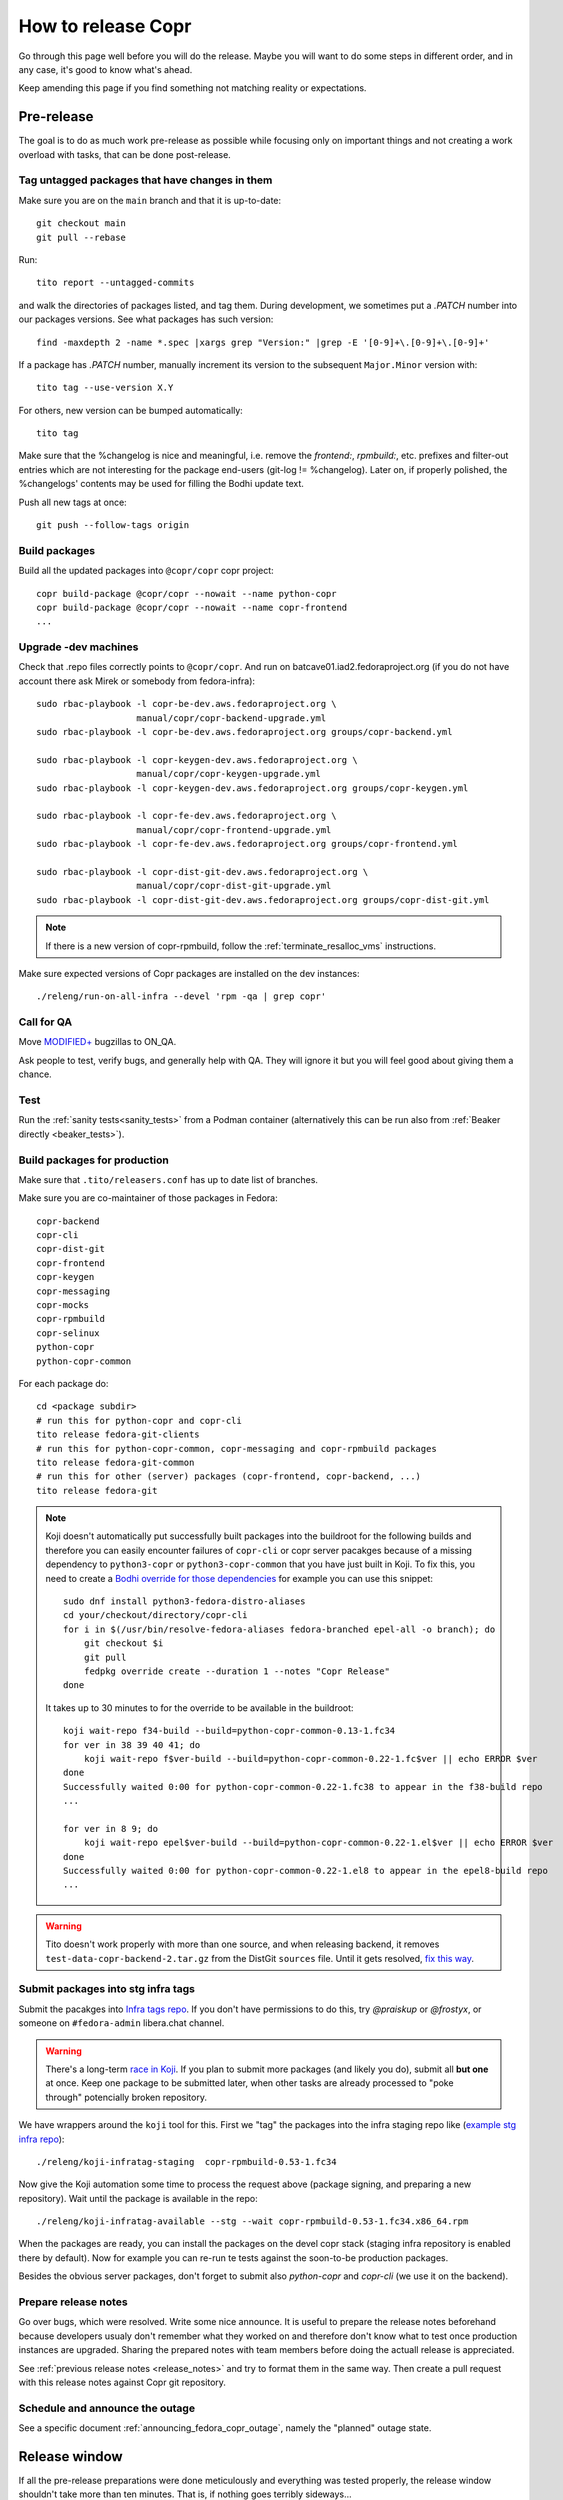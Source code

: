 .. _how_to_release_copr:

How to release Copr
===================

Go through this page well before you will do the release. Maybe you
will want to do some steps in different order, and in any case, it's
good to know what's ahead.

Keep amending this page if you find something not matching reality or expectations.


Pre-release
-----------

The goal is to do as much work pre-release as possible while focusing
only on important things and not creating a work overload with tasks,
that can be done post-release.


Tag untagged packages that have changes in them
...............................................

Make sure you are on the ``main`` branch and that it is up-to-date::

  git checkout main
  git pull --rebase

Run::

    tito report --untagged-commits

and walk the directories of packages listed, and tag them. During development,
we sometimes put a `.PATCH` number into our packages versions. See what packages has
such version::

    find -maxdepth 2 -name *.spec |xargs grep "Version:" |grep -E '[0-9]+\.[0-9]+\.[0-9]+'

If a package has `.PATCH` number, manually increment its
version to the subsequent ``Major.Minor`` version with::

    tito tag --use-version X.Y

For others, new version can be bumped automatically::

    tito tag

Make sure that the %changelog is nice and meaningful, i.e. remove the
`frontend:`, `rpmbuild:`, etc. prefixes and filter-out entries which are not
interesting for the package end-users (git-log != %changelog).  Later on, if
properly polished, the %changelogs' contents may be used for filling the Bodhi
update text.

Push all new tags at once::

    git push --follow-tags origin


Build packages
..............

Build all the updated packages into ``@copr/copr`` copr project::

    copr build-package @copr/copr --nowait --name python-copr
    copr build-package @copr/copr --nowait --name copr-frontend
    ...


Upgrade -dev machines
.....................

Check that .repo files correctly points to ``@copr/copr``. And run on batcave01.iad2.fedoraproject.org (if you do not have account there ask Mirek or somebody from fedora-infra)::

    sudo rbac-playbook -l copr-be-dev.aws.fedoraproject.org \
                       manual/copr/copr-backend-upgrade.yml
    sudo rbac-playbook -l copr-be-dev.aws.fedoraproject.org groups/copr-backend.yml

    sudo rbac-playbook -l copr-keygen-dev.aws.fedoraproject.org \
                       manual/copr/copr-keygen-upgrade.yml
    sudo rbac-playbook -l copr-keygen-dev.aws.fedoraproject.org groups/copr-keygen.yml

    sudo rbac-playbook -l copr-fe-dev.aws.fedoraproject.org \
                       manual/copr/copr-frontend-upgrade.yml
    sudo rbac-playbook -l copr-fe-dev.aws.fedoraproject.org groups/copr-frontend.yml

    sudo rbac-playbook -l copr-dist-git-dev.aws.fedoraproject.org \
                       manual/copr/copr-dist-git-upgrade.yml
    sudo rbac-playbook -l copr-dist-git-dev.aws.fedoraproject.org groups/copr-dist-git.yml

.. note::

    If there is a new version of copr-rpmbuild, follow the
    :ref:`terminate_resalloc_vms` instructions.

Make sure expected versions of Copr packages are installed on the dev
instances::

    ./releng/run-on-all-infra --devel 'rpm -qa | grep copr'


Call for QA
...........

Move `MODIFIED+ <https://bugzilla.redhat.com/buglist.cgi?bug_status=POST&bug_status=MODIFIED&product=Copr>`_
bugzillas to ON_QA.

Ask people to test, verify bugs, and generally help with QA. They will ignore it but you will feel good about giving them a chance.


Test
....

Run the :ref:`sanity tests<sanity_tests>` from a Podman container (alternatively
this can be run also from :ref:`Beaker directly <beaker_tests>`).


.. _build_packages_for_production:

Build packages for production
.............................

Make sure that ``.tito/releasers.conf`` has up to date list of branches.

Make sure you are co-maintainer of those packages in Fedora::

    copr-backend
    copr-cli
    copr-dist-git
    copr-frontend
    copr-keygen
    copr-messaging
    copr-mocks
    copr-rpmbuild
    copr-selinux
    python-copr
    python-copr-common

For each package do::

    cd <package subdir>
    # run this for python-copr and copr-cli
    tito release fedora-git-clients
    # run this for python-copr-common, copr-messaging and copr-rpmbuild packages
    tito release fedora-git-common
    # run this for other (server) packages (copr-frontend, copr-backend, ...)
    tito release fedora-git

.. note::

    Koji doesn't automatically put successfully built packages into the buildroot
    for the following builds and therefore you can easily encounter failures of
    ``copr-cli`` or copr server pacakges because of a missing dependency to
    ``python3-copr`` or ``python3-copr-common`` that you have just built in Koji. To
    fix this, you need to create a
    `Bodhi override for those dependencies <https://fedoraproject.org/wiki/Bodhi/BuildRootOverrides>`_
    for example you can use this snippet::

        sudo dnf install python3-fedora-distro-aliases
        cd your/checkout/directory/copr-cli
        for i in $(/usr/bin/resolve-fedora-aliases fedora-branched epel-all -o branch); do
            git checkout $i
            git pull
            fedpkg override create --duration 1 --notes "Copr Release"
        done

    It takes up to 30 minutes to for the override to be available in the buildroot::

        koji wait-repo f34-build --build=python-copr-common-0.13-1.fc34
        for ver in 38 39 40 41; do
            koji wait-repo f$ver-build --build=python-copr-common-0.22-1.fc$ver || echo ERROR $ver
        done
        Successfully waited 0:00 for python-copr-common-0.22-1.fc38 to appear in the f38-build repo
        ...

        for ver in 8 9; do
            koji wait-repo epel$ver-build --build=python-copr-common-0.22-1.el$ver || echo ERROR $ver
        done
        Successfully waited 0:00 for python-copr-common-0.22-1.el8 to appear in the epel8-build repo
        ...

.. warning::

   Tito doesn't work properly with more than one source, and when releasing
   backend, it removes ``test-data-copr-backend-2.tar.gz`` from the DistGit
   ``sources`` file. Until it gets resolved,
   `fix this way <https://src.fedoraproject.org/rpms/copr-backend/c/65e663d23e5caaac01123bf8c0fc0e636fd08ee3>`_.


Submit packages into stg infra tags
...................................

Submit the pacakges into `Infra tags repo <https://docs.fedoraproject.org/en-US/infra/sysadmin_guide/infra-repo/>`_.
If you don't have permissions to do this, try `@praiskup` or `@frostyx`, or someone on ``#fedora-admin`` libera.chat channel.

.. warning::

    There's a long-term `race in Koji <https://pagure.io/fedora-infrastructure/issue/9504>`_.
    If you plan to submit more packages (and likely you do), submit all **but
    one** at once.  Keep one package to be submitted later, when other tasks are
    already processed to "poke through" potencially broken repository.

We have wrappers around the ``koji`` tool for this.  First we "tag" the packages
into the infra staging repo like (`example stg infra repo`_)::

    ./releng/koji-infratag-staging  copr-rpmbuild-0.53-1.fc34

Now give the Koji automation some time to process the request above (package
signing, and preparing a new repository).  Wait until the package is available
in the repo::

    ./releng/koji-infratag-available --stg --wait copr-rpmbuild-0.53-1.fc34.x86_64.rpm

When the packages are ready, you can install the packages on the devel copr
stack (staging infra repository is enabled there by default).  Now for example
you can re-run te tests against the soon-to-be production packages.

Besides the obvious server packages, don't forget to submit also
`python-copr` and `copr-cli` (we use it on the backend).

Prepare release notes
.....................

Go over bugs, which were resolved. Write some nice announce. It is useful to prepare the release notes beforehand
because developers usualy don't remember what they worked on and therefore don't know what to test once
production instances are upgraded. Sharing the prepared notes with team members before doing the actuall release
is appreciated.

See :ref:`previous release notes <release_notes>` and try to format
them in the same way. Then create a pull request with this release
notes against Copr git repository.


Schedule and announce the outage
................................

See a specific document :ref:`announcing_fedora_copr_outage`, namely the
"planned" outage state.

Release window
--------------

If all the pre-release preparations were done meticulously and everything
was tested properly, the release window shouldn't take more than ten
minutes. That is, if nothing goes terribly sideways...

Let users know
--------------

See :ref:`announcing_fedora_copr_outage` again, ad "ongoning" issue.

Production infra tags
---------------------

.. warning::

    The Koji race mentioned above is here, too.  Delay moving one of the NVRs a
    bit!

You can now move the packages to production infra repo.  Note that the
production builder machines install/update the ``copr-rpmbuild`` package from
the production infra repo *automatically*;  so you probably want to wait with
tagging (at least for some of the packages) till it is 100% safe action (during
outage window, as old copr infra stack might be incompatible with updated
rpmbuild, e.g.). ::

    ./releng/koji-infratag-move-prod copr-rpmbuild-0.53-1.fc34 ...

This takes some time. Wait until the packages are available in the infra repo::

    ./releng/koji-infratag-available --prod --wait copr-rpmbuild-0.53-1.fc34.x86_64.rpm ...

Or you can check the repository manually, e.g.
https://kojipkgs.fedoraproject.org/repos-dist/f35-infra/latest/x86_64/


Upgrade production machines
...........................

It is advised to stop ``copr-backend.target`` before upgrading production machines to avoid failing
builds due to temporarily having installed incompatible versions of Copr packages.

Run on batcave01.iad2.fedoraproject.org (if you do not have account there ask Mirek or somebody from fedora-infra)::

    sudo rbac-playbook -l copr-be.aws.fedoraproject.org \
                       manual/copr/copr-backend-upgrade.yml
    sudo rbac-playbook -l copr-be.aws.fedoraproject.org groups/copr-backend.yml

    sudo rbac-playbook -l copr-keygen.aws.fedoraproject.org \
                       manual/copr/copr-keygen-upgrade.yml
    sudo rbac-playbook -l copr-keygen.aws.fedoraproject.org groups/copr-keygen.yml

    sudo rbac-playbook -l copr-fe.aws.fedoraproject.org \
                       manual/copr/copr-frontend-upgrade.yml
    sudo rbac-playbook -l copr-fe.aws.fedoraproject.org groups/copr-frontend.yml

    sudo rbac-playbook -l copr-dist-git.aws.fedoraproject.org \
                       manual/copr/copr-dist-git-upgrade.yml
    sudo rbac-playbook -l copr-dist-git.aws.fedoraproject.org groups/copr-dist-git.yml

.. note::

    You shouldn't need to upgrade DB manually, playbook covers it.

Make sure expected versions of Copr packages are installed on the
production instances::

    ./releng/run-on-all-infra 'rpm -qa | grep copr'

And make sure there is no unexpected update available::

    ./releng/run-on-all-infra 'dnf copr list'


Test production machine
.......................

Run post-release beaker test::

    [root@test-env ~]$ cd /root/copr/beaker-tests/Sanity/copr-cli-basic-operations/
    [root@test-env ~]$ ./runtest-production.sh

or just run some build and check if it succeeds.


Post-release
------------

At this moment, every Copr service should be up and running.


Generate documentation
......................

Generate `Copr project documentation <https://docs.pagure.org/copr.copr/>`_

::

    cd doc
    ./update_docs.sh

Generate package specific documentation by going to:

* https://readthedocs.org/projects/copr-backend/

* https://readthedocs.org/projects/copr-keygen/

* https://readthedocs.org/projects/copr-messaging/

* https://readthedocs.org/projects/python-copr/

And hitting "Build" button for each of those projects.

If schema was modified you should generate new Schema documentation.


Announce the end of the release
...............................

See a specific document :ref:`announcing_fedora_copr_outage`, the "resolved"
section.


Release packages to PyPI
........................

Make sure you have `~/.pypirc` correctly set up and run::

    dnf install twine
    python3 setup.py sdist
    twine upload dist/<NAME-VERSION>.tar.gz

If you cannot run that, tell somebody with access to run that (msuchy, praiskup,
jkadlcik).

This needs to be run for `copr-common`, `python`, `copr-cli` and
`copr-messaging`.


Submit Bodhi updates
....................

Create updates in `Bodhi <https://bodhi.fedoraproject.org/>`_ for
:ref:`every package built in Koji <build_packages_for_production>`.

It is useful to do updates in batches, e.g. to group several packages into one
update.  You can do this by ``fedpkg update``, with the following template::

    [ copr-backend-1.127-1.fc31, copr-frontend-1.154-1.fc31]
    type=enhancement
    notes=copr-frontend

        - change 1 in frontend
        - change 2 in frontend

        copr-backend

        - change 1 in backend
        - change 2 in backend

It is often good idea to put new (filtered) ``%changelogs`` entries there.


Final steps
...........

Check if the `MODIFIED bugs <https://bugzilla.redhat.com/buglist.cgi?bug_status=POST&bug_status=MODIFIED&classification=Community&list_id=4678039&product=Copr&query_format=advanced>`_
(that are not ON_QA) are fixed in released Copr or not, move them ON_QA.


Change status of all `ON_DEV, ON_QA, VERIFIED, and RELEASE_PENDING bugs <https://bugzilla.redhat.com/buglist.cgi?bug_status=ON_QA&bug_status=VERIFIED&bug_status=RELEASE_PENDING&classification=Community&list_id=4678045&product=Copr&query_format=advanced>`_
to CLOSED/CURRENTRELEASE with comment like 'New Copr has been released.'


Fix this document to make it easy for the release nanny of the next release to use it.

.. _`Copr release directory`: https://releases.pagure.org/copr/copr
.. _`copr-devel`: https://lists.fedoraproject.org/archives/list/copr-devel@lists.fedorahosted.org/
.. _`example stg infra repo`: https://kojipkgs.fedoraproject.org/repos-dist/f36-infra-stg/
